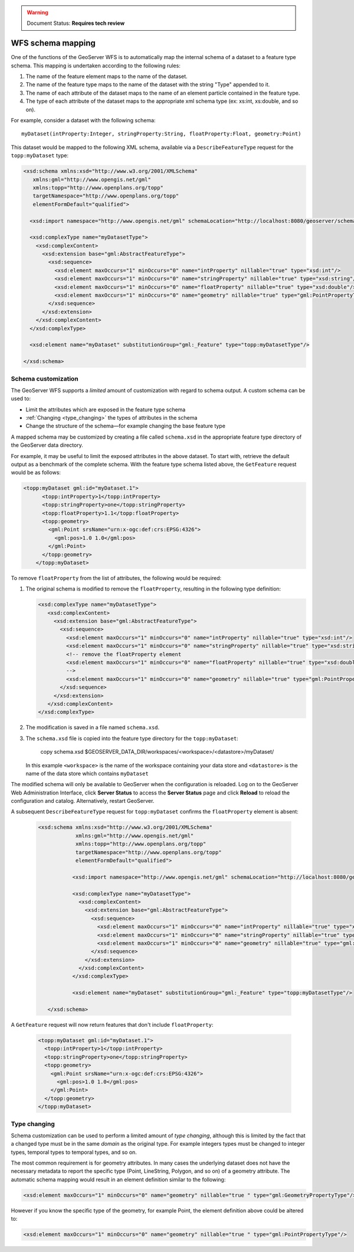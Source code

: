 .. _schema_mapping:

.. warning:: Document Status: **Requires tech review**

WFS schema mapping
==================

One of the functions of the GeoServer WFS is to automatically map the internal schema of a dataset to a feature type schema. This mapping is undertaken according to the following rules:

#. The name of the feature element maps to the name of the dataset.
#. The name of the feature type maps to the name of the dataset with the string 
   "Type" appended to it.
#. The name of each attribute of the dataset maps to the name of an
   element particle contained in the feature type.
#. The type of each attribute of the dataset maps to the appropriate
   xml schema type (ex: xs:int, xs:double, and so on).

For example, consider a dataset with the following schema::

  myDataset(intProperty:Integer, stringProperty:String, floatProperty:Float, geometry:Point)

This dataset would be mapped to the following XML schema, available via
a ``DescribeFeatureType`` request for the ``topp:myDataset`` type:

.. code-block:: xml

	<xsd:schema xmlns:xsd="http://www.w3.org/2001/XMLSchema"
	   xmlns:gml="http://www.opengis.net/gml"
	   xmlns:topp="http://www.openplans.org/topp" 
	   targetNamespace="http://www.openplans.org/topp"
	   elementFormDefault="qualified">

	  <xsd:import namespace="http://www.opengis.net/gml" schemaLocation="http://localhost:8080/geoserver/schemas/gml/3.1.1/base/gml.xsd"/>

	  <xsd:complexType name="myDatasetType">
	    <xsd:complexContent>
	      <xsd:extension base="gml:AbstractFeatureType">
	        <xsd:sequence>
	          <xsd:element maxOccurs="1" minOccurs="0" name="intProperty" nillable="true" type="xsd:int"/>
	          <xsd:element maxOccurs="1" minOccurs="0" name="stringProperty" nillable="true" type="xsd:string"/>
	          <xsd:element maxOccurs="1" minOccurs="0" name="floatProperty" nillable="true" type="xsd:double"/>
	          <xsd:element maxOccurs="1" minOccurs="0" name="geometry" nillable="true" type="gml:PointPropertyType"/>
	        </xsd:sequence>
	      </xsd:extension>
	    </xsd:complexContent>
	  </xsd:complexType>

	  <xsd:element name="myDataset" substitutionGroup="gml:_Feature" type="topp:myDatasetType"/>

	</xsd:schema>
	
Schema customization
--------------------

The GeoServer WFS supports a *limited* amount of customization with regard to schema output. A custom schema can be used to:

* Limit the attributes which are exposed in the feature type schema
* :ref:`Changing <type_changing>` the types of attributes in the schema
* Change the structure of the schema—for example changing the base feature type

A mapped schema may be customized by creating a file called ``schema.xsd`` in the 
appropriate feature type directory of the GeoServer data directory. 

For example, it may be useful to limit the exposed attributes in the above 
dataset. To start with, retrieve the default output as a benchmark of the complete schema. With the feature type schema listed above, the ``GetFeature`` request would be as follows:

.. code-block:: xml

     <topp:myDataset gml:id="myDataset.1">
	   <topp:intProperty>1</topp:intProperty>
	   <topp:stringProperty>one</topp:stringProperty>
	   <topp:floatProperty>1.1</topp:floatProperty>
	   <topp:geometry>
	     <gml:Point srsName="urn:x-ogc:def:crs:EPSG:4326">
	       <gml:pos>1.0 1.0</gml:pos>
	     </gml:Point>
	   </topp:geometry>
	 </topp:myDataset>
	
To remove ``floatProperty`` from the list of attributes, the following would be required:

#. The original schema is modified to remove the ``floatProperty``, resulting in the following type definition:

   .. code-block:: xml

	  	 <xsd:complexType name="myDatasetType">
		    <xsd:complexContent>
		      <xsd:extension base="gml:AbstractFeatureType">
		        <xsd:sequence>
		          <xsd:element maxOccurs="1" minOccurs="0" name="intProperty" nillable="true" type="xsd:int"/>
		          <xsd:element maxOccurs="1" minOccurs="0" name="stringProperty" nillable="true" type="xsd:string"/>
		          <!-- remove the floatProperty element
		          <xsd:element maxOccurs="1" minOccurs="0" name="floatProperty" nillable="true" type="xsd:double"/>
		          -->
		          <xsd:element maxOccurs="1" minOccurs="0" name="geometry" nillable="true" type="gml:PointPropertyType"/>
		        </xsd:sequence>
		      </xsd:extension>
		    </xsd:complexContent>
		 </xsd:complexType>
		
#. The modification is saved in a file named ``schema.xsd``.
#. The ``schema.xsd`` file is copied into the feature type directory for the
   ``topp:myDataset``:

      copy schema.xsd $GEOSERVER_DATA_DIR/workspaces/<workspace>/<datastore>/myDataset/

   In this example ``<workspace>`` is the name of the workspace containing your data store and  ``<datastore>`` is the name of the data store which contains ``myDataset``

The modified schema will only be available to GeoServer when the configuration is reloaded. 
Log on to the GeoServer Web Administration Interface, click **Server Status** to access the **Server Status** page and click **Reload** to reload the configuration and catalog. Alternatively, restart GeoServer.

A subsequent ``DescribeFeatureType`` request for ``topp:myDataset`` confirms the ``floatProperty`` element is absent:

   .. code-block:: xml

       <xsd:schema xmlns:xsd="http://www.w3.org/2001/XMLSchema"
		   xmlns:gml="http://www.opengis.net/gml"
		   xmlns:topp="http://www.openplans.org/topp" 
		   targetNamespace="http://www.openplans.org/topp"
		   elementFormDefault="qualified">
  
		  <xsd:import namespace="http://www.opengis.net/gml" schemaLocation="http://localhost:8080/geoserver/schemas/gml/3.1.1/base/gml.xsd"/>

		  <xsd:complexType name="myDatasetType">
		    <xsd:complexContent>
		      <xsd:extension base="gml:AbstractFeatureType">
		        <xsd:sequence>
		          <xsd:element maxOccurs="1" minOccurs="0" name="intProperty" nillable="true" type="xsd:int"/>
		          <xsd:element maxOccurs="1" minOccurs="0" name="stringProperty" nillable="true" type="xsd:string"/>
		          <xsd:element maxOccurs="1" minOccurs="0" name="geometry" nillable="true" type="gml:PointPropertyType"/>
		        </xsd:sequence>
		      </xsd:extension>
		    </xsd:complexContent>
		  </xsd:complexType>

		  <xsd:element name="myDataset" substitutionGroup="gml:_Feature" type="topp:myDatasetType"/>

	  </xsd:schema>
	
A ``GetFeature`` request will now return features that don't include ``floatProperty``:

   .. code-block:: xml

		 <topp:myDataset gml:id="myDataset.1">
		   <topp:intProperty>1</topp:intProperty>
		   <topp:stringProperty>one</topp:stringProperty>
		   <topp:geometry>
		     <gml:Point srsName="urn:x-ogc:def:crs:EPSG:4326">
		       <gml:pos>1.0 1.0</gml:pos>
		     </gml:Point>
		   </topp:geometry>
		 </topp:myDataset>

.. _type_changing:

Type changing
-------------

Schema customization can be used to perform a limited amount of *type changing*, although this is limited by the fact that a changed type must be in the same *domain* as the original type. For example integers types must be changed to integer types, temporal types to temporal types, and so on.

The most common requirement is for geometry attributes. In many cases the underlying dataset does not have the necessary metadata to report the specific type (Point, LineString, Polygon, and so on) of a geometry attribute. The automatic schema mapping would result in an element definition similar to the following:

.. code-block:: xml

     <xsd:element maxOccurs="1" minOccurs="0" name="geometry" nillable="true " type="gml:GeometryPropertyType"/>

However if you know the specific type of the geometry, for example Point, the element definition above could be altered to:

.. code-block:: xml

     <xsd:element maxOccurs="1" minOccurs="0" name="geometry" nillable="true " type="gml:PointPropertyType"/>
